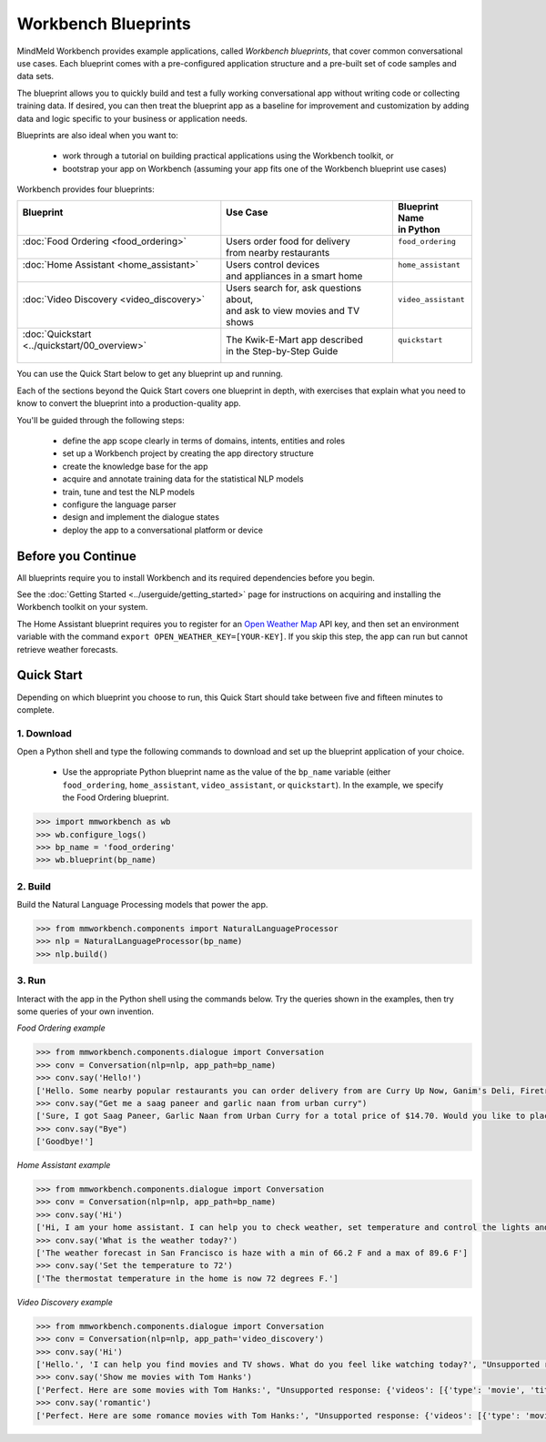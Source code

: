 Workbench Blueprints
====================

MindMeld Workbench provides example applications, called *Workbench blueprints*, that cover common conversational use cases. Each blueprint comes with a pre-configured application structure and a pre-built set of code samples and data sets.

The blueprint allows you to quickly build and test a fully working conversational app without writing code or collecting training data. If desired, you can then treat the blueprint app as a baseline for improvement and customization by adding data and logic specific to your business or application needs.

Blueprints are also ideal when you want to:

  - work through a tutorial on building practical applications using the Workbench toolkit, or
  - bootstrap your app on Workbench (assuming your app fits one of the Workbench blueprint use cases)

Workbench provides four blueprints:

+-------------------------------------------------+-----------------------------------------+------------------------------+
| | Blueprint                                     | |  Use Case                             | | Blueprint Name             |
| |                                               | |                                       | | in Python                  |
+=================================================+=========================================+==============================+
| |  :doc:`Food Ordering <food_ordering>`         | | Users order food for delivery         | | ``food_ordering``          |
| |                                               | | from nearby restaurants               | |                            |
+-------------------------------------------------+-----------------------------------------+------------------------------+
| |  :doc:`Home Assistant <home_assistant>`       | | Users control devices                 | | ``home_assistant``         |
| |                                               | | and appliances in a smart home        | |                            |
+-------------------------------------------------+-----------------------------------------+------------------------------+
| |  :doc:`Video Discovery <video_discovery>`     | | Users search for, ask questions about,| | ``video_assistant``        |
| |                                               | | and ask to view movies and TV shows   | |                            |
+-------------------------------------------------+-----------------------------------------+------------------------------+
| |  :doc:`Quickstart <../quickstart/00_overview>`| | The Kwik-E-Mart app described         | | ``quickstart``             |
| |                                               | | in the Step-by-Step Guide             | |                            |
+-------------------------------------------------+-----------------------------------------+------------------------------+

You can use the Quick Start below to get any blueprint up and running.

Each of the sections beyond the Quick Start covers one blueprint in depth, with exercises that explain what you need to know to convert the blueprint into a production-quality app.

You'll be guided through the following steps:

  - define the app scope clearly in terms of domains, intents, entities and roles
  - set up a Workbench project by creating the app directory structure
  - create the knowledge base for the app
  - acquire and annotate training data for the statistical NLP models
  - train, tune and test the NLP models
  - configure the language parser
  - design and implement the dialogue states
  - deploy the app to a conversational platform or device

Before you Continue
-------------------

All blueprints require you to install Workbench and its required dependencies before you begin.

See the :doc:`Getting Started <../userguide/getting_started>` page for instructions on acquiring and installing the Workbench toolkit on your system.

The Home Assistant blueprint requires you to register for an `Open Weather Map <https://openweathermap.org/appid>`_ API key, and then set an environment variable with the command ``export OPEN_WEATHER_KEY=[YOUR-KEY]``. If you skip this step, the app can run but cannot retrieve weather forecasts.

Quick Start
-----------

Depending on which blueprint you choose to run, this Quick Start should take between five and fifteen minutes to complete.

1. Download
^^^^^^^^^^^

Open a Python shell and type the following commands to download and set up the blueprint application of your choice.

  - Use the appropriate Python blueprint name as the value of the ``bp_name`` variable (either ``food_ordering``, ``home_assistant``, ``video_assistant``, or ``quickstart``). In the example, we specify the Food Ordering blueprint.

.. code:: python

   >>> import mmworkbench as wb
   >>> wb.configure_logs()
   >>> bp_name = 'food_ordering'
   >>> wb.blueprint(bp_name)

2. Build
^^^^^^^^

Build the Natural Language Processing models that power the app.

.. code:: python

   >>> from mmworkbench.components import NaturalLanguageProcessor
   >>> nlp = NaturalLanguageProcessor(bp_name)
   >>> nlp.build()


3. Run
^^^^^^

Interact with the app in the Python shell using the commands below. Try the queries shown in the examples, then try some queries of your own invention.

*Food Ordering example*

.. code:: python

   >>> from mmworkbench.components.dialogue import Conversation
   >>> conv = Conversation(nlp=nlp, app_path=bp_name)
   >>> conv.say('Hello!')
   ['Hello. Some nearby popular restaurants you can order delivery from are Curry Up Now, Ganim's Deli, Firetrail Pizza.]
   >>> conv.say("Get me a saag paneer and garlic naan from urban curry")
   ['Sure, I got Saag Paneer, Garlic Naan from Urban Curry for a total price of $14.70. Would you like to place the order?']
   >>> conv.say("Bye")
   ['Goodbye!']

*Home Assistant example*

.. code:: python

    >>> from mmworkbench.components.dialogue import Conversation
    >>> conv = Conversation(nlp=nlp, app_path=bp_name)
    >>> conv.say('Hi')
    ['Hi, I am your home assistant. I can help you to check weather, set temperature and control the lights and other appliances.']
    >>> conv.say('What is the weather today?')
    ['The weather forecast in San Francisco is haze with a min of 66.2 F and a max of 89.6 F']
    >>> conv.say('Set the temperature to 72')
    ['The thermostat temperature in the home is now 72 degrees F.']

*Video Discovery example*

.. code:: python

    >>> from mmworkbench.components.dialogue import Conversation
    >>> conv = Conversation(nlp=nlp, app_path='video_discovery')
    >>> conv.say('Hi')
    ['Hello.', 'I can help you find movies and TV shows. What do you feel like watching today?', "Unsupported response: {'videos': [{'type': 'movie', 'title': 'Wonder Woman', 'release_year': 2017}, {'type': 'movie', 'title': 'Beauty and the Beast', 'release_year': 2017}, {'type': 'movie', 'title': 'Transformers: The Last Knight', 'release_year': 2017}, {'type': 'movie', 'title': 'Logan', 'release_year': 2017}, {'type': 'movie', 'title': 'The Mummy', 'release_year': 2017}, {'type': 'movie', 'title': 'Kong: Skull Island', 'release_year': 2017}, {'type': 'tv-show', 'title': 'Doctor Who', 'release_year': 2005}, {'type': 'tv-show', 'title': 'Game of Thrones', 'release_year': 2011}, {'type': 'tv-show', 'title': 'The Walking Dead', 'release_year': 2010}, {'type': 'movie', 'title': 'Pirates of the Caribbean: Dead Men Tell No Tales', 'release_year': 2017}]}", "Suggestions: 'Most popular', 'Most recent', 'Movies', 'TV Shows', 'Action', 'Dramas', 'Sci-Fi'"]
    >>> conv.say('Show me movies with Tom Hanks')
    ['Perfect. Here are some movies with Tom Hanks:', "Unsupported response: {'videos': [{'type': 'movie', 'title': 'Forrest Gump', 'release_year': 1994}, {'type': 'movie', 'title': 'Toy Story', 'release_year': 1995}, {'type': 'movie', 'title': 'Inferno', 'release_year': 2016}, {'type': 'movie', 'title': 'Cars', 'release_year': 2006}, {'type': 'movie', 'title': 'Toy Story 3', 'release_year': 2010}, {'type': 'movie', 'title': 'Toy Story 2', 'release_year': 1999}, {'type': 'movie', 'title': 'Sully', 'release_year': 2016}, {'type': 'movie', 'title': 'Saving Private Ryan', 'release_year': 1998}, {'type': 'movie', 'title': 'Catch Me If You Can', 'release_year': 2002}, {'type': 'movie', 'title': 'The Green Mile', 'release_year': 1999}]}"]
    >>> conv.say('romantic')
    ['Perfect. Here are some romance movies with Tom Hanks:', "Unsupported response: {'videos': [{'type': 'movie', 'title': 'Forrest Gump', 'release_year': 1994}, {'type': 'movie', 'title': 'Big', 'release_year': 1988}, {'type': 'movie', 'title': 'Larry Crowne', 'release_year': 2011}, {'type': 'movie', 'title': 'Joe Versus the Volcano', 'release_year': 1990}, {'type': 'movie', 'title': 'Splash', 'release_year': 1984}, {'type': 'movie', 'title': 'Sleepless in Seattle', 'release_year': 1993}, {'type': 'movie', 'title': 'The Money Pit', 'release_year': 1986}, {'type': 'movie', 'title': 'Toy Story 4', 'release_year': 2019}, {'type': 'movie', 'title': "You've Got Mail", 'release_year': 1998}, {'type': 'movie', 'title': 'Nothing in Common', 'release_year': 1986}]}"]